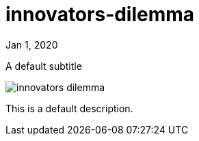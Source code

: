 = innovators-dilemma

[.date]
Jan 1, 2020

[.subtitle]
A default subtitle

[.hero]
image::/books/innovators-dilemma.jpg[]

This is a default description.
